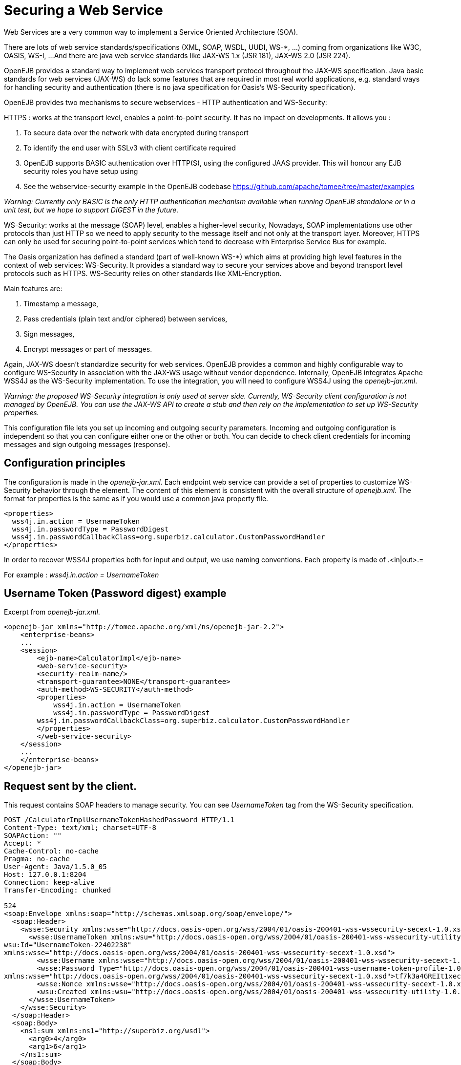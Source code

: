 = Securing a Web Service
:index-group: OpenEJB Standalone Server
:jbake-date: 2018-12-05
:jbake-type: page
:jbake-status: published


Web Services are a very common way to implement a Service Oriented Architecture (SOA).

There are lots of web service standards/specifications (XML, SOAP, WSDL, UUDI, WS-*, ...) coming from organizations like W3C, OASIS, WS-I, ...
And there are java web service standards like JAX-WS 1.x (JSR 181), JAX-WS 2.0 (JSR 224).

OpenEJB provides a standard way to implement web services transport protocol throughout the JAX-WS specification.
Java basic standards for web services (JAX-WS) do lack some features that are required in most real world applications, e.g. standard ways for handling security and authentication (there is no java specification for Oasis's WS-Security specification).

OpenEJB provides two mechanisms to secure webservices - HTTP authentication and WS-Security:

HTTPS : works at the transport level, enables a point-to-point security.
It has no impact on developments.
It allows you :

[arabic]
. To secure data over the network with data encrypted during transport
. To identify the end user with SSLv3 with client certificate required
. OpenEJB supports BASIC authentication over HTTP(S), using the configured JAAS provider.
This will honour any EJB security roles you have setup using

. See the webservice-security example in the OpenEJB codebase
https://github.com/apache/tomee/tree/master/examples

_Warning: Currently only BASIC is the only HTTP authentication mechanism available when running OpenEJB standalone or in a unit test, but we hope to support DIGEST in the future._

WS-Security: works at the message (SOAP) level, enables a higher-level security, Nowadays, SOAP implementations use other protocols than just HTTP so we need to apply security to the message itself and not only at the transport layer.
Moreover, HTTPS can only be used for securing point-to-point services which tend to decrease with Enterprise Service Bus for example.

The Oasis organization has defined a standard (part of well-known WS-*) which aims at providing high level features in the context of web services: WS-Security.
It provides a standard way to secure your services above and beyond transport level protocols such as HTTPS.
WS-Security relies on other standards like XML-Encryption.

Main features are:

[arabic]
. Timestamp a message,
. Pass credentials (plain text and/or ciphered) between services,
. Sign messages,
. Encrypt messages or part of messages.

Again, JAX-WS doesn't standardize security for web services.
OpenEJB provides a common and highly configurable way to configure WS-Security in association with the JAX-WS usage without vendor dependence.
Internally, OpenEJB integrates Apache WSS4J as the WS-Security implementation.
To use the integration, you will need to configure WSS4J using the _openejb-jar.xml_.

_Warning: the proposed WS-Security integration is only used at server side.
Currently, WS-Security client configuration is not managed by OpenEJB. You can use the JAX-WS API to create a stub and then rely on the implementation to set up WS-Security properties._

This configuration file lets you set up incoming and outgoing security parameters.
Incoming and outgoing configuration is independent so that you can configure either one or the other or both.
You can decide to check client credentials for incoming messages and sign outgoing messages (response).

== Configuration principles

The configuration is made in the _openejb-jar.xml_.
Each endpoint web service can provide a set of properties to customize WS-Security behavior through the element.
The content of this element is consistent with the overall structure of _openejb.xml_.
The format for properties is the same as if you would use a common java property file.

[source,xml]
----
<properties>
  wss4j.in.action = UsernameToken
  wss4j.in.passwordType = PasswordDigest
  wss4j.in.passwordCallbackClass=org.superbiz.calculator.CustomPasswordHandler
</properties>
----

In order to recover WSS4J properties both for input and output, we use naming conventions.
Each property is made of .<in|out>.=

For example : _wss4j.in.action = UsernameToken_

== Username Token (Password digest) example

.Excerpt from _openejb-jar.xml_.
[source,xml]
----
<openejb-jar xmlns="http://tomee.apache.org/xml/ns/openejb-jar-2.2">
    <enterprise-beans>
    ...
    <session>
        <ejb-name>CalculatorImpl</ejb-name>
        <web-service-security>
        <security-realm-name/>
        <transport-guarantee>NONE</transport-guarantee>
        <auth-method>WS-SECURITY</auth-method>
        <properties>
            wss4j.in.action = UsernameToken
            wss4j.in.passwordType = PasswordDigest
        wss4j.in.passwordCallbackClass=org.superbiz.calculator.CustomPasswordHandler
        </properties>
        </web-service-security>
    </session>
    ...
    </enterprise-beans>
</openejb-jar>
----

== Request sent by the client.

This request contains SOAP headers to manage security.
You can see _UsernameToken_ tag from the WS-Security specification.

[source,text]
----
POST /CalculatorImplUsernameTokenHashedPassword HTTP/1.1
Content-Type: text/xml; charset=UTF-8
SOAPAction: ""
Accept: *
Cache-Control: no-cache
Pragma: no-cache
User-Agent: Java/1.5.0_05
Host: 127.0.0.1:8204
Connection: keep-alive
Transfer-Encoding: chunked

524
<soap:Envelope xmlns:soap="http://schemas.xmlsoap.org/soap/envelope/">
  <soap:Header>
    <wsse:Security xmlns:wsse="http://docs.oasis-open.org/wss/2004/01/oasis-200401-wss-wssecurity-secext-1.0.xsd" soap:mustUnderstand="1">
      <wsse:UsernameToken xmlns:wsu="http://docs.oasis-open.org/wss/2004/01/oasis-200401-wss-wssecurity-utility-1.0.xsd"
wsu:Id="UsernameToken-22402238"
xmlns:wsse="http://docs.oasis-open.org/wss/2004/01/oasis-200401-wss-wssecurity-secext-1.0.xsd">
        <wsse:Username xmlns:wsse="http://docs.oasis-open.org/wss/2004/01/oasis-200401-wss-wssecurity-secext-1.0.xsd">jane</wsse:Username>
        <wsse:Password Type="http://docs.oasis-open.org/wss/2004/01/oasis-200401-wss-username-token-profile-1.0#PasswordDigest"
xmlns:wsse="http://docs.oasis-open.org/wss/2004/01/oasis-200401-wss-wssecurity-secext-1.0.xsd">tf7k3a4GREIt1xec/KXVmBdRNIg=</wsse:Password>
        <wsse:Nonce xmlns:wsse="http://docs.oasis-open.org/wss/2004/01/oasis-200401-wss-wssecurity-secext-1.0.xsd">cKhUhmjQ1hGYPsdOLez5kA==</wsse:Nonce>
        <wsu:Created xmlns:wsu="http://docs.oasis-open.org/wss/2004/01/oasis-200401-wss-wssecurity-utility-1.0.xsd">2009-04-14T20:16:26.203Z</wsu:Created>
      </wsse:UsernameToken>
    </wsse:Security>
  </soap:Header>
  <soap:Body>
    <ns1:sum xmlns:ns1="http://superbiz.org/wsdl">
      <arg0>4</arg0>
      <arg1>6</arg1>
    </ns1:sum>
  </soap:Body>
</soap:Envelope>
----

== The response returned from the server.

[source,text]
----
HTTP/1.1 200 OK
Content-Length: 200
Connection: close
Content-Type: text/xml; charset=UTF-8
Server: OpenEJB/??? (unknown os)

<soap:Envelope xmlns:soap="http://schemas.xmlsoap.org/soap/envelope/">
  <soap:Body>
    <ns1:sumResponse xmlns:ns1="http://superbiz.org/wsdl">
      <return>10</return>
    </ns1:sumResponse>
  </soap:Body>
</soap:Envelope>
----

== JAAS with WS-Security

1 doesn't work straight off with WS-Security, but you can add calls to the OpenEJB SecurityService to login to a JAAS provider to a CallbackHandler.
Once you have done this, any permissions configured with 1 should be honoured.

Here is a snippet from the webservice-ws-security example demonstrating this:

[source,java]
----
public class CustomPasswordHandler implements CallbackHandler {

    public void handle(Callback[] callbacks) throws IOException, UnsupportedCallbackException {
        WSPasswordCallback pc = (WSPasswordCallback) callbacks[0];

        if (pc.getUsage() == WSPasswordCallback.USERNAME_TOKEN) {
            // TODO get the password from the users.properties if possible
            pc.setPassword("waterfall");

        } else if (pc.getUsage() == WSPasswordCallback.DECRYPT) {

            pc.setPassword("serverPassword");

        } else if (pc.getUsage() == WSPasswordCallback.SIGNATURE) {

            pc.setPassword("serverPassword");

        }

        if ((pc.getUsage() == WSPasswordCallback.USERNAME_TOKEN) || (pc.getUsage() == WSPasswordCallback.USERNAME_TOKEN_UNKNOWN)) {

            SecurityService securityService = SystemInstance.get().getComponent(SecurityService.class);
            Object token = null;
            try {
                securityService.disassociate();

                token = securityService.login(pc.getIdentifer(), pc.getPassword());
                securityService.associate(token);

            } catch (LoginException e) {
                e.printStackTrace();
                throw new SecurityException("wrong password");
            }
        }
    }
}
----

== Examples

A full example (webservice-ws-security) is available with link:https://github.com/apache/tomee/tree/master/examples/webservice-ws-security[OpenEJB Examples].
